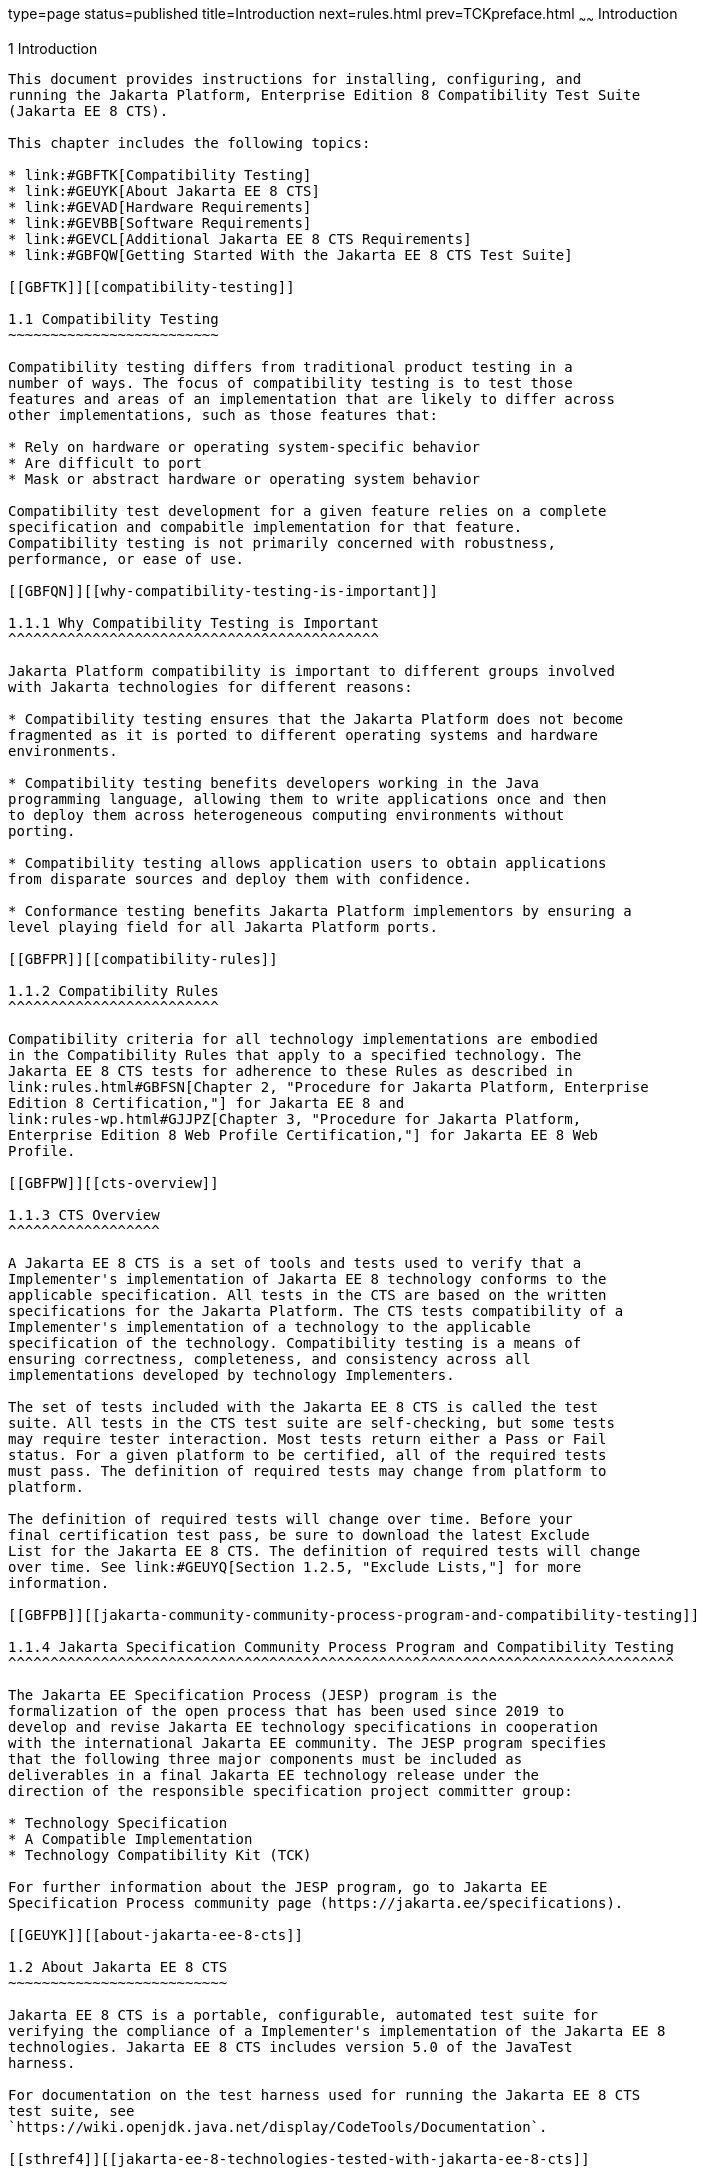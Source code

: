type=page
status=published
title=Introduction
next=rules.html
prev=TCKpreface.html
~~~~~~
Introduction
============

[[GBFOW]][[introduction]]

1 Introduction
--------------

This document provides instructions for installing, configuring, and
running the Jakarta Platform, Enterprise Edition 8 Compatibility Test Suite
(Jakarta EE 8 CTS).

This chapter includes the following topics:

* link:#GBFTK[Compatibility Testing]
* link:#GEUYK[About Jakarta EE 8 CTS]
* link:#GEVAD[Hardware Requirements]
* link:#GEVBB[Software Requirements]
* link:#GEVCL[Additional Jakarta EE 8 CTS Requirements]
* link:#GBFQW[Getting Started With the Jakarta EE 8 CTS Test Suite]

[[GBFTK]][[compatibility-testing]]

1.1 Compatibility Testing
~~~~~~~~~~~~~~~~~~~~~~~~~

Compatibility testing differs from traditional product testing in a
number of ways. The focus of compatibility testing is to test those
features and areas of an implementation that are likely to differ across
other implementations, such as those features that:

* Rely on hardware or operating system-specific behavior
* Are difficult to port
* Mask or abstract hardware or operating system behavior

Compatibility test development for a given feature relies on a complete
specification and compabitle implementation for that feature.
Compatibility testing is not primarily concerned with robustness,
performance, or ease of use.

[[GBFQN]][[why-compatibility-testing-is-important]]

1.1.1 Why Compatibility Testing is Important
^^^^^^^^^^^^^^^^^^^^^^^^^^^^^^^^^^^^^^^^^^^^

Jakarta Platform compatibility is important to different groups involved
with Jakarta technologies for different reasons:

* Compatibility testing ensures that the Jakarta Platform does not become
fragmented as it is ported to different operating systems and hardware
environments.

* Compatibility testing benefits developers working in the Java
programming language, allowing them to write applications once and then
to deploy them across heterogeneous computing environments without
porting.

* Compatibility testing allows application users to obtain applications
from disparate sources and deploy them with confidence.

* Conformance testing benefits Jakarta Platform implementors by ensuring a
level playing field for all Jakarta Platform ports.

[[GBFPR]][[compatibility-rules]]

1.1.2 Compatibility Rules
^^^^^^^^^^^^^^^^^^^^^^^^^

Compatibility criteria for all technology implementations are embodied
in the Compatibility Rules that apply to a specified technology. The
Jakarta EE 8 CTS tests for adherence to these Rules as described in
link:rules.html#GBFSN[Chapter 2, "Procedure for Jakarta Platform, Enterprise
Edition 8 Certification,"] for Jakarta EE 8 and
link:rules-wp.html#GJJPZ[Chapter 3, "Procedure for Jakarta Platform,
Enterprise Edition 8 Web Profile Certification,"] for Jakarta EE 8 Web
Profile.

[[GBFPW]][[cts-overview]]

1.1.3 CTS Overview
^^^^^^^^^^^^^^^^^^

A Jakarta EE 8 CTS is a set of tools and tests used to verify that a
Implementer's implementation of Jakarta EE 8 technology conforms to the
applicable specification. All tests in the CTS are based on the written
specifications for the Jakarta Platform. The CTS tests compatibility of a
Implementer's implementation of a technology to the applicable
specification of the technology. Compatibility testing is a means of
ensuring correctness, completeness, and consistency across all
implementations developed by technology Implementers.

The set of tests included with the Jakarta EE 8 CTS is called the test
suite. All tests in the CTS test suite are self-checking, but some tests
may require tester interaction. Most tests return either a Pass or Fail
status. For a given platform to be certified, all of the required tests
must pass. The definition of required tests may change from platform to
platform.

The definition of required tests will change over time. Before your
final certification test pass, be sure to download the latest Exclude
List for the Jakarta EE 8 CTS. The definition of required tests will change
over time. See link:#GEUYQ[Section 1.2.5, "Exclude Lists,"] for more
information.

[[GBFPB]][[jakarta-community-community-process-program-and-compatibility-testing]]

1.1.4 Jakarta Specification Community Process Program and Compatibility Testing
^^^^^^^^^^^^^^^^^^^^^^^^^^^^^^^^^^^^^^^^^^^^^^^^^^^^^^^^^^^^^^^^^^^^^^^^^^^^^^^

The Jakarta EE Specification Process (JESP) program is the
formalization of the open process that has been used since 2019 to
develop and revise Jakarta EE technology specifications in cooperation
with the international Jakarta EE community. The JESP program specifies
that the following three major components must be included as
deliverables in a final Jakarta EE technology release under the
direction of the responsible specification project committer group:

* Technology Specification
* A Compatible Implementation
* Technology Compatibility Kit (TCK)

For further information about the JESP program, go to Jakarta EE
Specification Process community page (https://jakarta.ee/specifications).

[[GEUYK]][[about-jakarta-ee-8-cts]]

1.2 About Jakarta EE 8 CTS
~~~~~~~~~~~~~~~~~~~~~~~~~~

Jakarta EE 8 CTS is a portable, configurable, automated test suite for
verifying the compliance of a Implementer's implementation of the Jakarta EE 8
technologies. Jakarta EE 8 CTS includes version 5.0 of the JavaTest
harness.

For documentation on the test harness used for running the Jakarta EE 8 CTS
test suite, see
`https://wiki.openjdk.java.net/display/CodeTools/Documentation`.

[[sthref4]][[jakarta-ee-8-technologies-tested-with-jakarta-ee-8-cts]]

1.2.1 Jakarta EE 8 Technologies Tested with Jakarta EE 8 CTS
^^^^^^^^^^^^^^^^^^^^^^^^^^^^^^^^^^^^^^^^^^^^^^^^^^^^^^^^^^^^

The Jakarta EE 8 CTS test suite includes compatibility tests for the
following required and optional Jakarta EE 8 technologies:

* Jakarta Enterprise Beans 3.2 +
* Jakarta Servlet 4.0
* Jakarta Server Pages 2.3
* Jakarta Expression Language 3.0
* Jakarta Messaging 2.0
* Jakarta Transactions 1.2
* Jakarta Mail 1.6
* Jakarta Connectors 1.7
* Jakarta Enterprise Web Services 1.4
* Jakarta XML RPC 1.1 (optional)
* Jakarta RESTful Web Services 2.1
* Jakarta WebSocket 1.1
* Jakarta JSON Processing 1.1
* Jakarta JSON Binding 1.0
* Jakarta Concurrency 1.0
* Jakarta Batch 1.0
* Jakarta XML Registries 1.0 (optional)
* Jakarta Management 1.1
* Jakarta Deployment 1.2 (optional)
* Jakarta Authorization 1.5
* Jakarta Authentication 1.1
* Jakarta Standard Tag Library 1.2
* Jakarta Faces 2.3
* Jakarta Security 1.0
* Jakarta Annotations 1.3
* Jakarta Persistence 2.2
* Jakarta Bean Validation 2.0
* Jakarta Managed Beans 1.0
* Jakarta Interceptors 1.2
* Jakarta Contexts and Dependency Injection 2.0
* Jakarta Dependency Injection 1.0
* Jakarta Debugging Support for Other Languages 1.0

[NOTE]
=======================================================================

Support for the following Legacy Java EE features has been made optional in the Jakarta EE
8 release:

** EJB 2.1 and earlier Entity Bean Component Contract for
Container-Managed Persistence and Bean-Managed Persistence
** Client View of an EJB 2.1 and earlier Entity Bean
** EJB QL: Query Language for Container-Managed Persistence Query
Methods

=======================================================================

[[BHCGFHDI]][[jakarta-ee-8-web-profile-technologies-tested-with-jakarta-ee-8-cts]]

1.2.2 Jakarta EE 8 Web Profile Technologies Tested With Jakarta EE 8 CTS
^^^^^^^^^^^^^^^^^^^^^^^^^^^^^^^^^^^^^^^^^^^^^^^^^^^^^^^^^^^^^^^^^^^^^^^^

The Jakarta EE 8 CTS test suite can also be used to test compatibility for
the following required Jakarta EE 8 Web Profile technologies:

* Jakarta Servlet 4.0
* Jakarta Server Pages 2.3
* Jakarta Expression Language 3.0
* Jakarta Standard Tag Library 1.2
* Jakarta Faces 2.3
* Jakarta RESTful Web Services 2.1
* Jakarta WebSocket 1.1
* Jakarta JSON Processing 1.1
* Jakarta JSON Binding 1.0
* Jakarta Common Annotations 1.3
* Jakarta Enterprise Beans 3.2, Lite
* Jakarta Transactions 1.2
* Jakarta Persistence 2.2
* Jakarta Bean Validation 2.0
* Jakarta Managed Beans 1.0
* Jakarta Interceptors 1.2
* Jakarta Contexts and Dependency Injection 2.0
* Jakarta Dependency Injection 1.0
* Jakarta Security 1.0
* Jakarta Authentication 1.1, Servlet Container Profile
* Jakarta Debugging Support for Other Languages 1.0

[[GEUZS]][[cts-tests]]

1.2.3 CTS Tests
^^^^^^^^^^^^^^^

The Jakarta EE 8 CTS contains API tests and enterprise edition tests, which
are tests that start in the Jakarta EE 8 platform and use the underlying
enterprise service or services as specified. For example, a JDBC
enterprise edition test connects to a database, uses SQL commands and
the JDBC 4.2 API to populate the database tables with data, queries the
database, and compares the returned results against the expected
results.

[[GEUZU]]

.*Figure 1-1 Typical Jakarta Platform, Enterprise Edition Workflow*
image:img/overviewa.png["Typical Jakarta Platform, Enterprise Edition Workflow"]

Note: References in diagram to Java EE refer to Jakarta EE.

link:#GEUZU[Figure 1-1] shows how most Implementers will use the test
suite. They will set up and run the test suite with the Jakarta Platform,
Enterprise Edition 8 Compatible Implementation (Jakarta EE 8 CI) first to
become familiar with the testing process. Then they will set up and run
the test suite with their own Jakarta EE 8 implementation. This is called the
Vendor Implementation, or VI in this document. When they pass
all of the tests, they will apply for and be granted certification.

* Before you do anything with the test suite, read the rules in
link:rules.html#GBFSN[Chapter 2, "Procedure for Jakarta Platform, Enterprise
Edition 8 Certification,"] or link:rules-wp.html#GJJPZ[Chapter 3,
"Procedure for Jakarta Platform, Enterprise Edition 8 Web Profile
Certification."] These chapters explain the certification process and
provides a definitive list of certification rules for Jakarta EE 8 and Jakarta
EE 8 Web Profile implementations.
* Next, take a look at the test assertions in the Assertion List, which
you can find in the Jakarta EE 8 CTS documentation bundle. The assertions
explain what each test is testing. When you run the tests with the
JavaTest GUI, the assertion being tested as part of the test description
of the currently selected test is displayed.
* Third, install and configure the Jakarta EE 8 CTS software and the Jakarta
EE 8 CI or Jakarta EE 8 Web Profile CI and run the tests as described in
this guide. This will familiarize you with the testing process.
* Finally, set up and run the test suite with your own Jakarta EE 8 or Jakarta
EE 8 Web Profile implementation.


[NOTE]
=======================================================================

In the instructions in this document, variables in angle brackets need
to be expanded for each platform. For example, `<TS_HOME>` becomes
`$TS_HOME` on Solaris/Linux and `%TS_HOME%` on Windows. In addition, the
forward slashes (`/`) used in all of the examples need to be replaced
with backslashes (`\`) for Windows.

=======================================================================


[[GEUYR]][[javatest-harness]]

1.2.4 JavaTest Harness
^^^^^^^^^^^^^^^^^^^^^^

The JavaTest harness version 4.4.1 is a set of tools designed to run and
manage test suites on different Java platforms. The JavaTest harness can
be described as both a Java application and a set of compatibility
testing tools. It can run tests on different kinds of Java platforms and
it allows the results to be browsed online within the JavaTest GUI, or
offline in the HTML reports that the JavaTest harness generates.

The JavaTest harness includes the applications and tools that are used
for test execution and test suite management. It supports the following
features:

* Sequencing of tests, allowing them to be loaded and executed
automatically
* Graphic user interface (GUI) for ease of use
* Automated reporting capability to minimize manual errors
* Failure analysis
* Test result auditing and auditable test specification framework
* Distributed testing environment support

To run tests using the JavaTest harness, you specify which tests in the
test suite to run, how to run them, and where to put the results as
described in link:using.html#GBFWO[Chapter 7, "Executing Tests."]

The tests that make up the CTS are precompiled and indexed within the
CTS test directory structure. When a test run is started, the JavaTest
harness scans through the set of tests that are located under the
directories that have been selected. While scanning, the JavaTest
harness selects the appropriate tests according to any matches with the
filters you are using and queues them up for execution.

[[GEUYQ]][[exclude-lists]]

1.2.5 Exclude Lists
^^^^^^^^^^^^^^^^^^^

The Jakarta EE 8 CTS includes an Exclude List contained in a `.jtx` file.
This is a list of test file URLs that identify tests which do not have
to be run for the specific version of the CTS being used. Whenever tests
are run, the JavaTest harness automatically excludes any test on the
Exclude List from being executed.

A implementor is not required to pass or run any test on the Exclude List.
The Exclude List file, `<TS_HOME>/bin/ts.jtx`, is included in the Jakarta
EE 8 CTS.


[NOTE]
=======================================================================

Always make sure you are using an up-to-date copy of the Exclude List
before running the Jakarta EE 8 CTS test suite to verify your
implementation.

=======================================================================


A test might be in the Exclude List for reasons such as:

* An error in an underlying implementation API has been discovered which
does not allow the test to execute properly.
* An error in the specification that was used as the basis of the test
has been discovered.
* An error in the test itself has been discovered.
* The test fails due to a bug in the tools (such as the JavaTest
harness, for example).

In addition, all tests are run against the compatible implementations.
Any tests that cannot be run on a compatible Jakarta Platform may be put on the
Exclude List if the Specification project team agrees the test is invalid. 
Any test that is not specification-based, or for which the
specification is vague, may be excluded. Any test that is found to be
implementation dependent (based on a particular thread scheduling model,
based on a particular file system behavior, and so on) may be excluded.


[NOTE]
=======================================================================

Implementers are not permitted to alter or modify Exclude Lists. Changes to
an Exclude List can only be made by using the procedure described in
link:rules.html#CJAICHHD[Section 2.3.1, "Jakarta Platform, Enterprise
Edition Version 8 TCK Test Appeals Steps,"] and
link:rules-wp.html#CEGCHJGH[Section 3.3.1, "Jakarta Platform, Enterprise
Edition Version 8 TCK Test Appeals Steps."]

=======================================================================


[[GEUZN]][[apache-ant]]

1.2.6 Apache Ant
^^^^^^^^^^^^^^^^

The Jakarta EE 8 CI, Jakarta EE 8 Web Profile CI, and Jakarta EE 8 CTS require
implementations of Apache Ant 1.9.7 from the Apache Ant Project
(`http://ant.apache.org/`). Apache Ant is a free, open-source,
Java-based build tool, similar in some ways to the make tool, but more
flexible, cross-platform compatible, and centered around XML-based
configuration files.

Ant is invoked in the Jakarta EE 8 CI, Jakarta EE 8 Web Profile CI, and Jakarta
EE 8 CTS in conjunction with various XML files containing Ant targets.
These Ant targets provide a convenient way to automate various
configuration tasks for Jakarta EE 8 CTS. For example, the initial
configuration of the Jakarta EE 8 CI or Jakarta EE 8 Web Profile CI for CTS is
done by means of the `config.vi` Ant target.

The Ant configuration targets are there for your convenience. When
configuring your Jakarta EE 8 or Jakarta EE 8 Web Profile implementation for
the Jakarta EE 8 CTS, you can either set up your environment to use the Ant
tools, or you can perform some or all of your configuration procedures
manually. Jakarta EE 8 CTS includes the Ant Contrib package, and the tasks
included with Ant Contrib are used within the CTS build files. See
`http://ant-contrib.sourceforge.net/` for more information about Ant
Contrib.

This User's Guide does not provide in-depth instruction on Ant internals
or how to configure Ant targets for your particular Jakarta EE 8 or Jakarta EE
8 Web Profile implementation. For complete information about Ant, refer
to the extensive documentation on the Apache Ant Project site. The
Apache Ant Manual is available at
`http://ant.apache.org/manual/index.html`.

Apache Ant is protected under the Apache Software, License 2.0, which is
is available on the Apache Ant Project license page at 
`http://ant.apache.org/license.html`.

===== Installing Apache Ant

* Download the Apache Ant 1.9.7 binary bundle from the Apache Ant 
  Project.
* Change to the directory in which you want to install Apache Ant and
  extract the bundle
* Set the `ANT_HOME` environment variable to point to the 
  `apache-ant-<version>` directory
* Add `<ANT_HOME>/bin` directory to the environment variable `PATH`

[[GEVAD]][[hardware-requirements]]

1.3 Hardware Requirements
~~~~~~~~~~~~~~~~~~~~~~~~~

The following section lists the hardware requirements for the Jakarta EE 8
CTS software, using the Jakarta EE 8 CI or Jakarta EE 8 Web Profile CI.
Hardware requirements for other compatible implementations will vary.

All systems should meet the following recommended hardware requirements:

* CPU running at 2.0 GHz or higher
* 4 GB of RAM or more
* 2 GB of swap space , if required
* 6 GB of free disk space for writing data to log files, the Jakarta EE 8
repository, and the database
* Network access to the Internet

[[GEVBB]][[software-requirements]]

1.4 Software Requirements
~~~~~~~~~~~~~~~~~~~~~~~~~

You can run the Jakarta EE 8 CTS software on platforms running the Solaris,
Linux, Windows, and Mac OS software that meet the following software
requirements:

* Operating Systems:

** Solaris 10 and newer

** MAC OS X Mountain Lion (10.8.1+)

** Windows XP SP3, Windows 2008 R2

** Oracle Linux 6.4

** Fedora 18

** Ubuntu Linux 12.10

** Suse Enterprise Linux 12.2
* Java SE 8 SDK
* Jakarta EE 8 CI or Jakarta EE 8 Web Profile CI
* Mail server that supports the IMAP and SMTP protocols
* One of the following databases:

** Oracle

** Sybase

** DB2

** Microsoft SQL Server

** Postgres SQL

** MySQL

** Apache Derby

[[GEVCL]][[additional-java-ee-8-cts-requirements]]

1.5 Additional Jakarta EE 8 CTS Requirements
~~~~~~~~~~~~~~~~~~~~~~~~~~~~~~~~~~~~~~~~~~~~

In addition to the instructions and requirements described in this
document, all Jakarta EE 8 and Jakarta EE 8 Web Profile implementations must
also pass the standalone TCKs for the following technologies:

* Jakarta Contexts and Dependency Injection 2.0
* Jakarta Dependency Injection 1.0
* Jakarta Bean Validation 2.0 

For more information about the Jakarta Contexts and Dependency Injection technology, 
see the specification at LINK TBD (Formerly `http://jcp.org/en/jsr/detail?id=365`).

For more information about the Jakarta Dependency Injection,
see the specification at LINK TBD (Formerly `http://jcp.org/en/jsr/detail?id=330`).

For more information about the Jakarta Bean Validation technology, see the
specification at LINK TBD (Formerly `http://jcp.org/en/jsr/detail?id=380`).

[[GBFQW]][[getting-started-with-the-java-ee-8-cts-test-suite]]

1.6 Getting Started With the Jakarta EE 8 CTS Test Suite
~~~~~~~~~~~~~~~~~~~~~~~~~~~~~~~~~~~~~~~~~~~~~~~~~~~~~~~~

Installing, configuring, and using the Jakarta EE 8 CTS involves the
following general steps:

1.  Download, install, and configure a Jakarta EE 8 CI or Jakarta EE 8 Web
Profile CI. For example Eclipse GlassFish 5.1.
2.  Download and install the Jakarta EE 8 CTS package.
3.  Configure your database to work with your CI.
4.  Configure CTS to work with your database and CI.
5.  Run the CTS tests.

The remainder of this guide explains these steps in detail. If you just
want to get started quickly with the Jakarta EE 8 CTS using the most basic
test configuration, refer to link:install.html#GBFTP[Chapter 4,
"Installation."]

